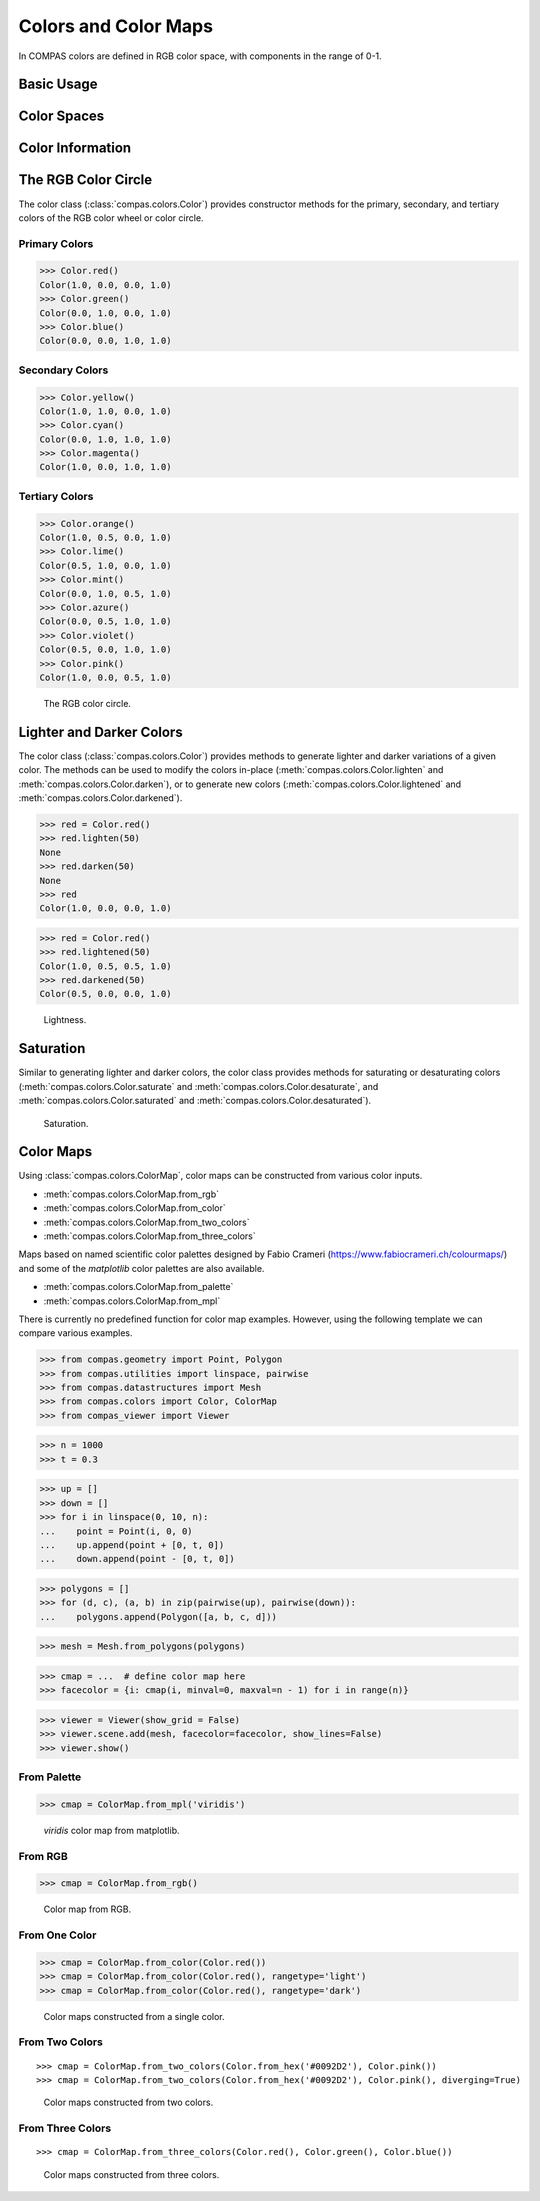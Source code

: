 *********************
Colors and Color Maps
*********************

.. rst-class:: lead

In COMPAS colors are defined in RGB color space, with components in the range of 0-1.

Basic Usage
===========


Color Spaces
============


Color Information
=================


The RGB Color Circle
====================

The color class (:class:`compas.colors.Color`) provides constructor methods
for the primary, secondary, and tertiary colors of the RGB color wheel or color circle.

Primary Colors
--------------

>>> Color.red()
Color(1.0, 0.0, 0.0, 1.0)
>>> Color.green()
Color(0.0, 1.0, 0.0, 1.0)
>>> Color.blue()
Color(0.0, 0.0, 1.0, 1.0)

Secondary Colors
----------------

>>> Color.yellow()
Color(1.0, 1.0, 0.0, 1.0)
>>> Color.cyan()
Color(0.0, 1.0, 1.0, 1.0)
>>> Color.magenta()
Color(1.0, 0.0, 1.0, 1.0)

Tertiary Colors
---------------

>>> Color.orange()
Color(1.0, 0.5, 0.0, 1.0)
>>> Color.lime()
Color(0.5, 1.0, 0.0, 1.0)
>>> Color.mint()
Color(0.0, 1.0, 0.5, 1.0)
>>> Color.azure()
Color(0.0, 0.5, 1.0, 1.0)
>>> Color.violet()
Color(0.5, 0.0, 1.0, 1.0)
>>> Color.pink()
Color(1.0, 0.0, 0.5, 1.0)

.. figure:: /_images/userguide/basics.colors_color-circle.png
    :figclass: figure
    :class: figure-img img-fluid

    The RGB color circle.


Lighter and Darker Colors
=========================

The color class (:class:`compas.colors.Color`) provides methods to generate lighter and darker variations of a given color.
The methods can be used to modify the colors in-place (:meth:`compas.colors.Color.lighten` and :meth:`compas.colors.Color.darken`),
or to generate new colors (:meth:`compas.colors.Color.lightened` and :meth:`compas.colors.Color.darkened`).

>>> red = Color.red()
>>> red.lighten(50)
None
>>> red.darken(50)
None
>>> red
Color(1.0, 0.0, 0.0, 1.0)

>>> red = Color.red()
>>> red.lightened(50)
Color(1.0, 0.5, 0.5, 1.0)
>>> red.darkened(50)
Color(0.5, 0.0, 0.0, 1.0)

.. figure:: /_images/userguide/basics.colors_lightness.png
    :figclass: figure
    :class: figure-img img-fluid

    Lightness.


Saturation
==========

Similar to generating lighter and darker colors, the color class provides methods for saturating or desaturating colors
(:meth:`compas.colors.Color.saturate` and :meth:`compas.colors.Color.desaturate`, and :meth:`compas.colors.Color.saturated` and :meth:`compas.colors.Color.desaturated`).

.. figure:: /_images/userguide/basics.colors_saturation.png
    :figclass: figure
    :class: figure-img img-fluid

    Saturation.


Color Maps
==========

Using :class:`compas.colors.ColorMap`, color maps can be constructed from various color inputs.

* :meth:`compas.colors.ColorMap.from_rgb`
* :meth:`compas.colors.ColorMap.from_color`
* :meth:`compas.colors.ColorMap.from_two_colors`
* :meth:`compas.colors.ColorMap.from_three_colors`

Maps based on named scientific color palettes designed by Fabio Crameri (https://www.fabiocrameri.ch/colourmaps/)
and some of the `matplotlib` color palettes are also available.

* :meth:`compas.colors.ColorMap.from_palette`
* :meth:`compas.colors.ColorMap.from_mpl`


There is currently no predefined function for color map examples.
However, using the following template we can compare various examples.

>>> from compas.geometry import Point, Polygon
>>> from compas.utilities import linspace, pairwise
>>> from compas.datastructures import Mesh
>>> from compas.colors import Color, ColorMap
>>> from compas_viewer import Viewer

>>> n = 1000
>>> t = 0.3

>>> up = []
>>> down = []
>>> for i in linspace(0, 10, n):
...    point = Point(i, 0, 0)
...    up.append(point + [0, t, 0])
...    down.append(point - [0, t, 0])

>>> polygons = []
>>> for (d, c), (a, b) in zip(pairwise(up), pairwise(down)):
...    polygons.append(Polygon([a, b, c, d]))

>>> mesh = Mesh.from_polygons(polygons)

>>> cmap = ...  # define color map here
>>> facecolor = {i: cmap(i, minval=0, maxval=n - 1) for i in range(n)}

>>> viewer = Viewer(show_grid = False)
>>> viewer.scene.add(mesh, facecolor=facecolor, show_lines=False)
>>> viewer.show()


From Palette
------------

>>> cmap = ColorMap.from_mpl('viridis')

.. figure:: /_images/userguide/basics.colors_maps.png
    :figclass: figure
    :class: figure-img img-fluid

    `viridis` color map from matplotlib.


From RGB
--------

>>> cmap = ColorMap.from_rgb()

.. figure:: /_images/userguide/basics.colors_maps_from-rgb.png
    :figclass: figure
    :class: figure-img img-fluid

    Color map from RGB.


From One Color
--------------

>>> cmap = ColorMap.from_color(Color.red())
>>> cmap = ColorMap.from_color(Color.red(), rangetype='light')
>>> cmap = ColorMap.from_color(Color.red(), rangetype='dark')

.. figure:: /_images/userguide/basics.colors_maps_from-one-color.png
    :figclass: figure
    :class: figure-img img-fluid

    Color maps constructed from a single color.


From Two Colors
---------------

::

    >>> cmap = ColorMap.from_two_colors(Color.from_hex('#0092D2'), Color.pink())
    >>> cmap = ColorMap.from_two_colors(Color.from_hex('#0092D2'), Color.pink(), diverging=True)

.. figure:: /_images/userguide/basics.colors_maps_from-two-colors.png
    :figclass: figure
    :class: figure-img img-fluid

    Color maps constructed from two colors.


From Three Colors
-----------------

::

    >>> cmap = ColorMap.from_three_colors(Color.red(), Color.green(), Color.blue())

.. figure:: /_images/userguide/basics.colors_maps_from-three-colors.png
    :figclass: figure
    :class: figure-img img-fluid

    Color maps constructed from three colors.
